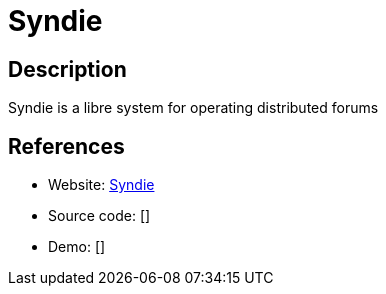 = Syndie

:Name:          Syndie
:Language:      Syndie
:License:       CC0-1.0
:Topic:         Communication systems
:Category:      Custom communication systems
:Subcategory:   

// END-OF-HEADER. DO NOT MODIFY OR DELETE THIS LINE

== Description

Syndie is a libre system for operating distributed forums

== References

* Website: https://syndie.de[Syndie]
* Source code: []
* Demo: []

